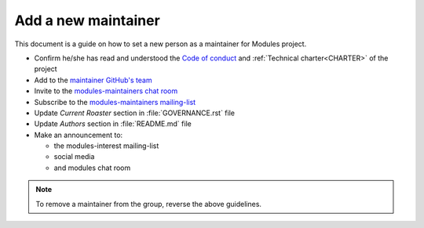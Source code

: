 .. _add-new-maintainer:

Add a new maintainer
====================

This document is a guide on how to set a new person as a maintainer for
Modules project.

* Confirm he/she has read and understood the `Code of conduct`_ and
  :ref:`Technical charter<CHARTER>` of the project
* Add to the `maintainer GitHub's team`_
* Invite to the `modules-maintainers chat room`_
* Subscribe to the `modules-maintainers mailing-list`_
* Update *Current Roaster* section in :file:`GOVERNANCE.rst` file
* Update *Authors* section in :file:`README.md` file
* Make an announcement to:

  * the modules-interest mailing-list
  * social media
  * and modules chat room

.. _Code of conduct: https://github.com/envmodules/modules?tab=coc-ov-file#readme

.. _maintainer GitHub's team: https://github.com/orgs/envmodules/teams/maintainers
.. _modules-maintainers chat room: https://matrix.to/#/!AuNGUFFHUJpgQCfNRE:matrix.org
.. _modules-maintainers mailing-list: https://sourceforge.net/projects/modules/lists/modules-maintainers

.. note:: To remove a maintainer from the group, reverse the above guidelines.

.. vim:set tabstop=2 shiftwidth=2 expandtab autoindent:
